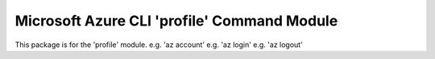 Microsoft Azure CLI 'profile' Command Module
==================================

This package is for the 'profile' module.
e.g. 'az account'
e.g. 'az login'
e.g. 'az logout'




